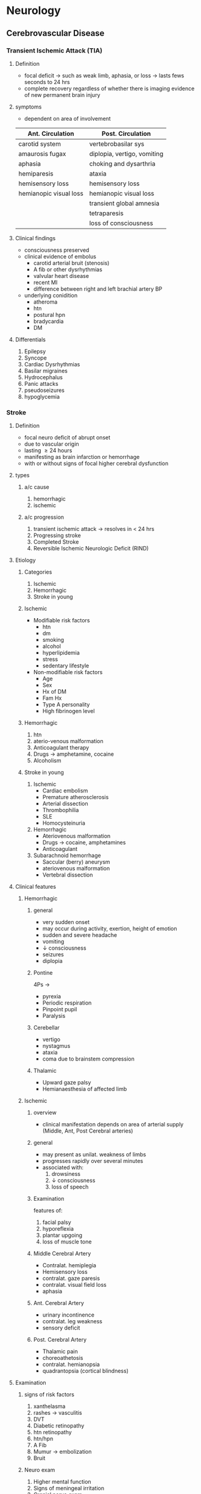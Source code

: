 * Neurology 
** Cerebrovascular Disease 
*** Transient Ischemic Attack (TIA)
**** Definition 
- focal deficit \to such as weak limb, aphasia, or loss \to lasts fews seconds to 24 hrs
- complete recovery regardless of whether there is imaging evidence of new permanent brain injury
**** symptoms 
- dependent on area of involvement
| Ant. Circulation       | Post. Circulation           |
|------------------------+-----------------------------|
| carotid system         | vertebrobasilar sys         |
| amaurosis fugax        | diplopia, vertigo, vomiting |
| aphasia                | choking and dysarthria      |
| hemiparesis            | ataxia                      |
| hemisensory loss       | hemisensory loss            |
| hemianopic visual loss | hemianopic visual loss      |
|                        | transient global amnesia    |
|                        | tetraparesis                |
|                        | loss of consciousness       |
**** Clinical findings 
- consciousness preserved
- clinical evidence of embolus
  - carotid arterial bruit (stenosis)
  - A fib or other dysrhythmias
  - valvular heart disease
  - recent MI
  - difference between right and left brachial artery BP
- underlying conidition
  - atheroma
  - htn
  - postural hpn
  - bradycardia
  - DM
**** Differentials
1. Epilepsy
2. Syncope
3. Cardiac Dysrhythmias
4. Basilar migraines
5. Hydrocephalus
6. Panic attacks
7. pseudoseizures
8. hypoglycemia
*** Stroke 
**** Definition 
- focal neuro deficit of abrupt onset
- due to vascular origin
- lasting \geq 24 hours
- manifesting as brain infarction or hemorrhage
- with or without signs of focal higher cerebral dysfunction 
**** types 
***** a/c cause
1. hemorrhagic
2. ischemic
***** a/c progression 
1. transient ischemic attack \to resolves in < 24 hrs
2. Progressing stroke
3. Completed Stroke
4. Reversible Ischemic Neurologic Deficit (RIND) 
**** Etiology  
***** Categories 
1. Ischemic
2. Hemorrhagic
3. Stroke in young 
***** Ischemic 
- Modifiable risk factors 
  - htn
  - dm
  - smoking
  - alcohol
  - hyperlipidemia
  - stress
  - sedentary lifestyle
- Non-modifiable risk factors
  - Age
  - Sex
  - Hx of DM
  - Fam Hx
  - Type A personality
  - High fibrinogen level 
[[https://cdn.ps.emap.com/wp-content/uploads/sites/3/2017/11/Table-2-Behavioural-metabolic-and-envoronmental-risk-factors-for-stroke_660.jpg]]
***** Hemorrhagic
1. htn
2. aterio-venous malformation
3. Anticoagulant therapy
4. Drugs \to amphetamine, cocaine
5. Alcoholism 
***** Stroke in young 
1. Ischemic
   + Cardiac embolism
   + Premature atherosclerosis
   + Arterial dissection
   + Thrombophilia
   + SLE
   + Homocysteinuria
2. Hemorrhagic
   + Ateriovenous malformation
   + Drugs \to cocaine, amphetamines
   + Anticoagulant
3. Subarachnoid hemorrhage
   + Saccular (berry) aneurysm
   + ateriovenous malformation
   + Vertebral dissection 
**** Clinical features  
***** Hemorrhagic
****** general
- very sudden onset
- may occur during activity, exertion, height of emotion
- sudden and severe headache
- vomiting
- \downarrow consciousness
- seizures
- diplopia
[[https://bpjohannessen.github.io/medicalbible/neurology/images/ich-clinical-pres.jpg]]
****** Pontine 
4Ps \to
- pyrexia
- Periodic respiration
- Pinpoint pupil
- Paralysis 
[[https://bpjohannessen.github.io/medicalbible/neurology/images/ich-clinical-pres.jpg]]
****** Cerebellar 
- vertigo
- nystagmus
- ataxia
- coma due to brainstem compression 
[[https://bpjohannessen.github.io/medicalbible/neurology/images/ich-clinical-pres.jpg]]
****** Thalamic 
- Upward gaze palsy
- Hemianaesthesia of affected limb 
[[https://bpjohannessen.github.io/medicalbible/neurology/images/ich-clinical-pres.jpg]]
***** Ischemic  
****** overview
- clinical manifestation depends on area of arterial supply (Middle, Ant, Post Cerebral arteries)
[[https://www.scienceabc.com/wp-content/uploads/2017/09/Circle-of-willis.jpg]]
****** general 
- may present as unilat. weakness of limbs
- progresses rapidly over several minutes
- associated with:
  1) drowsiness
  2) \downarrow consciousness
  3) loss of speech
[[https://i.pinimg.com/originals/09/7d/a0/097da0ef40cf6b626b67d25f3d333980.jpg]]
****** Examination 
features of:
1. facial palsy
2. hyporeflexia
3. plantar upgoing
4. loss of muscle tone 
****** Middle Cerebral Artery 
- Contralat. hemiplegia
- Hemisensory loss
- contralat. gaze paresis
- contralat. visual field loss
- aphasia 
[[https://img.grepmed.com/uploads/4145/territory-stroke-territories-effects-diagnosis-original.png]]
****** Ant. Cerebral Artery 
- urinary incontinence
- contralat. leg weakness
- sensory deficit 
[[https://img.grepmed.com/uploads/4145/territory-stroke-territories-effects-diagnosis-original.png]]
****** Post. Cerebral Artery 
- Thalamic pain
- choreoathetosis
- contralat. hemianopsia
- quadrantopsia (cortical blindness)
[[https://img.grepmed.com/uploads/4145/territory-stroke-territories-effects-diagnosis-original.png]]
**** Examination  
***** signs of risk factors 
1. xanthelasma
2. rashes \to vasculitis
3. DVT
4. Diabetic retinopathy
5. htn retinopathy
6. htn/hpn
7. A Fib
8. Mumur \to embolization
9. Bruit 
***** Neuro exam 
1. Higher mental function
2. Signs of meningeal irritation
3. Cranial nerve exam
4. motor exam \to bulk, tone, power, coordination, reflex
5. sensory exam
6. cortical symp \to graphesthesia, stereognosis, apraxia
7. post. fossa \to \uparrow ICP
8. MCA \to upper limb weak
9. ACA \to lower limb weak
10. Dominant side affected \to aphasia
**** Investigations
***** emergency imaging?
CT scan 
***** Ischemic 
- CT scan 
  - usually normal
  - infarcts detectable at 1 week
- MRI
  - Diffusion Weighted Imaging can identiy infarcted area within minutes
  - Conventional T2 weighted Imaging is not better than CT
[[https://img.medscapestatic.com/article/587/073/587073-fig7.jpg]]
- Carotid Doppler
- Duplex
- Angiogram
***** Hemorrhagic 
- CT \to demonstrates stroke immediately
[[https://image.slidesharecdn.com/brainhemorrhagevsinfarction-pbl-140131085422-phpapp01/95/radiology-of-brain-hemorrhage-vs-infarction-6-638.jpg]]
- MRI
- Lumbar puncture
***** Additional
1. Cardiac function
   * ECG
   * Echo
2. Metabolic status
   * Blood sugar
   * ABG
   * Renal function
   * Electrolyte status
3. Blood
4. Serology
5. Lipid profile
6. CXR
**** Differentials
1. Metabolic \to Hypoglycemia
2. Infective \to Encephalitis, cerebral abscess
3. Tumor \to Primary / Metastatic
4. Trauma \to subdural hematoma
5. Others
   * Focal seizures
   * Todd's paresis/palsy
   * Demyelination
**** Management
***** Goals
1. to minimize volume of brain that is irreversily damaged
2. Prevent complications
3. Reduce disability and handicap
4. Reduce the risk of recurrence
***** Components  
1. Brief hx with caretakers \to or with pt. if s/he can speak
2. Clinical examination 
3. Neurological Examination
4. Immediate Management
5. Specific Measures
6. Physiotherapy and mobilization
7. Education
8. Reduce Risk of further strokes
9. Management of complications 
***** Neuro Exam 
1. GCS
2. Examination of pupil, brainsteam reflexes, motor, sensory, cerebellar function  
***** Immediate Management 
- Admit pt. to high dependency unit
- rapid assessment of vital signs and GCS
- Maintain Airway
- Administer O_{2} via mask
- Open an IV line and start NS drip
- Check BP and check for source of emboli
- Assessment of swallowing
- Care of Comatose
- Monitor vitals, ICP
- Prevention of edema
- Maintain normal blood glucose 
[[https://www.physio-pedia.com/images/thumb/c/c3/15-1043_l_1.jpg/350px-15-1043_l_1.jpg]]
***** Specific Measures 
****** Ischemic 
******* Components 
1. Antiplatelets
2. Thrombolysis
3. Anticoagulants
4. Carotid endartectomy
[[https://www.physio-pedia.com/images/thumb/c/c3/15-1043_l_1.jpg/350px-15-1043_l_1.jpg]]
******* Antiplatelets 
- Aspirin (300 mg stat and 75-150 mg / day)
- If causes dyspepsia, give clopidogrel (75 mg)
[[https://www.physio-pedia.com/images/thumb/c/c3/15-1043_l_1.jpg/350px-15-1043_l_1.jpg]]
******* Thrombolysis 
- don't iduce reperfusion hemorrhage
- administer IV recombinant tissue plasminogen activator (rtPA)
  - for acute cases
  - 0.9 mg/kg @ 10% bolus @ rest over 1 hour
- Altepase over 90 min 
[[https://www.physio-pedia.com/images/thumb/c/c3/15-1043_l_1.jpg/350px-15-1043_l_1.jpg]]
******* Thrombolysis C/I 
- Blood on CT scan
- Possible Subarachnoid Hemorrhage
- Bleeding conditions
- Recent neurosurgery 
******* Anticoagulants 
- IV heparin
  - 5000 U bolus
  - followed by 1000 U/hr
- after 72-96 of starting heparin, start warfarin
  - target INR 2-3
   
****** Hemorrhagic
******* general approach
- don't give any therapy that may intefere with clotting
- neurosurgery may be required 
***** Reduce risk of further strokes  
- Ischemic \to long term antiplatelets and statins
- A Fib \to anticoagulants to achieve INR 2-3
- \downarrow BP
- Correct vascular anomalies 
***** Management of Complications 
- Acute
  - Aspiration pneumonia
  - \uparrow ICP
  - Seizures 
- Due to prolonged immobility
  - DVT
  - Pulmonary embolism
  - Bed sores
- Bowel & bladder
  - Constipation
  - UTI
**** Prevention 
***** Primary 
1. Treat HTN
2. Smoking cessation
3. Active lifestyle
4. Moderate alcohol consumption
5. Statin therapy
6. Anticoagulants in A Fib
7. Weight reduction
8. Treating Polycythemia 
9. ACBD^{2} score 
***** Secondary 
Timely and appropriate treatment 
***** Tertiary 
- Prevention and Management of Complications
- Rehab 
*** Sub Arachniod Hemorrhage 
**** Definition 
neurosurgical emergency caused by arterial bleeding into the subarachnoid space usually secondary to an aneurysm rupture
**** Etiology 
- Trauma \to most common
- Non-traumatic
  - Aneurysm (75%)
  - Arteriovenous malformation
  - Idiopathic
  - Tumors
**** Clinical features 
***** History 
1. most common < 60 years age
2. sudden onset headache
3. worst headache imaginable
4. associated with nausea and vomiting
5. transient loss of consciousness or collapse
6. sentinel headache few days prior 
7. photophobia 
***** Examination 
1. may be normal
2. lethargy
3. meningism
4. 3rd cranial nerve palsy
5. unilat. pupil dilation
6. focal nero deficit
**** Investigations 
***** List?
1. CT scan
2. Lumbar puncture
3. Coagulation profile
4. Four vessel cerebral angiography to localize site
5. Transcranial doppler to monitor vasospasm 
***** CT scan
- +ve within 48 hours
- precedes lumbar puncture 
[[https://www.jbsr.be/articles/10.5334/jbsr.1509/jbsr-102-1-1509-g1.png]]
***** Lumbar puncture 
- Done when CT -ve but features indicative of SAH
- oxygenated Hb seen in CSF (appears 2-12 hours)
- bilirubin appears later
[[https://www.netterimages.com/images/vpv/000/000/012/12090-0550x0475.jpg]]
**** Management  
***** Immediate 
1. Resuscitation
2. Relieve headache with paracetamol
3. Bed rest
4. Care of unconsciousness
5. Phenytoin for seizure prophylaxis
6. Reverse any coagulopathies
7. Confirm the presence of coagulopathies 
***** Prevent complications 
[[https://multimedia.elsevier.es/PublicationsMultimediaV1/item/multimedia/S2173580814000819:gr2.jpeg?xkr=ue/ImdikoIMrsJoerZ+w997EogCnBdOOD93cPFbanNcnxJVYM2BEAEuZ5XZLhi9ilw0pXtIix8zuC98k92/I666a/Hd+Y6kqlqt0pBrWiiASlNogSerD722qhl6O87FeENE3Rnw2ZOgulbjOJT3iC3rmkG62fRMlJ41Eb8T12jUhB1r/JK/MMrRl1RurKzog1o2/NyX+ZqLA3U+XrHUvIe9JwvhU7Ej8UpS2SJ2sNdtPHQjZU3F6tB2Q6ZBoZnxlGz6yLLqUqGH+9pLKmoyjDujFgbKJLQRdJuHJl62Ev/0]]=
** CNS Infections  
*** List?
1. Acute Bacterial Meningitis
2. Viral Meningitis
3. Encephalitis
4. Meningoencephalitis
5. Focal Infections
   * Cerebritis
   * Brain Abscess
   * Subdural empyema
   * Infectious Thrombophlebitis
6. Encephalomyelitis 
*** Meningitis 
**** Causes
| Age of Onset              | Organism                           |
|---------------------------+------------------------------------|
| Neonates                  | Gram -ve Bacilli (E.Coli, Proteus) |
|                           | S. pneumoniae                      |
| Pre-School                | H. Influenzae                      |
|                           | Neisseria meningitides             |
|                           | S. pneumoniae                      |
| Older children and adults | Neisseria meningitides             |
|                           | S. pneumoniae                      |
**** Clinical features 

